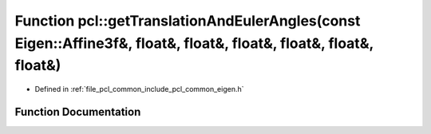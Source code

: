 .. _exhale_function_namespacepcl_1a8f85a8959dbec57e64840ee80c20f816:

Function pcl::getTranslationAndEulerAngles(const Eigen::Affine3f&, float&, float&, float&, float&, float&, float&)
==================================================================================================================

- Defined in :ref:`file_pcl_common_include_pcl_common_eigen.h`


Function Documentation
----------------------


.. doxygenfunction:: pcl::getTranslationAndEulerAngles(const Eigen::Affine3f&, float&, float&, float&, float&, float&, float&)

